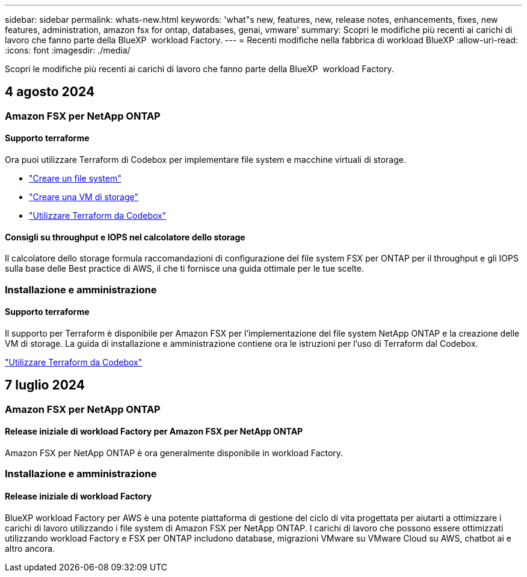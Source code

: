 ---
sidebar: sidebar 
permalink: whats-new.html 
keywords: 'what"s new, features, new, release notes, enhancements, fixes, new features, administration, amazon fsx for ontap, databases, genai, vmware' 
summary: Scopri le modifiche più recenti ai carichi di lavoro che fanno parte della BlueXP  workload Factory. 
---
= Recenti modifiche nella fabbrica di workload BlueXP
:allow-uri-read: 
:icons: font
:imagesdir: ./media/


[role="lead"]
Scopri le modifiche più recenti ai carichi di lavoro che fanno parte della BlueXP  workload Factory.



== 4 agosto 2024



=== Amazon FSX per NetApp ONTAP



==== Supporto terraforme

Ora puoi utilizzare Terraform di Codebox per implementare file system e macchine virtuali di storage.

* link:https://docs.netapp.com/us-en/workload-fsx-ontap/create-file-system.html["Creare un file system"]
* link:https://docs.netapp.com/us-en/workload-fsx-ontap/create-storage-vm.html["Creare una VM di storage"]
* link:https://docs.netapp.com/us-en/workload-setup-admin/use-codebox.html["Utilizzare Terraform da Codebox"^]




==== Consigli su throughput e IOPS nel calcolatore dello storage

Il calcolatore dello storage formula raccomandazioni di configurazione del file system FSX per ONTAP per il throughput e gli IOPS sulla base delle Best practice di AWS, il che ti fornisce una guida ottimale per le tue scelte.



=== Installazione e amministrazione



==== Supporto terraforme

Il supporto per Terraform è disponibile per Amazon FSX per l'implementazione del file system NetApp ONTAP e la creazione delle VM di storage. La guida di installazione e amministrazione contiene ora le istruzioni per l'uso di Terraform dal Codebox.

link:https://docs.netapp.com/us-en/workload-setup-admin/use-codebox.html["Utilizzare Terraform da Codebox"^]



== 7 luglio 2024



=== Amazon FSX per NetApp ONTAP



==== Release iniziale di workload Factory per Amazon FSX per NetApp ONTAP

Amazon FSX per NetApp ONTAP è ora generalmente disponibile in workload Factory.



=== Installazione e amministrazione



==== Release iniziale di workload Factory

BlueXP workload Factory per AWS è una potente piattaforma di gestione del ciclo di vita progettata per aiutarti a ottimizzare i carichi di lavoro utilizzando i file system di Amazon FSX per NetApp ONTAP. I carichi di lavoro che possono essere ottimizzati utilizzando workload Factory e FSX per ONTAP includono database, migrazioni VMware su VMware Cloud su AWS, chatbot ai e altro ancora.
